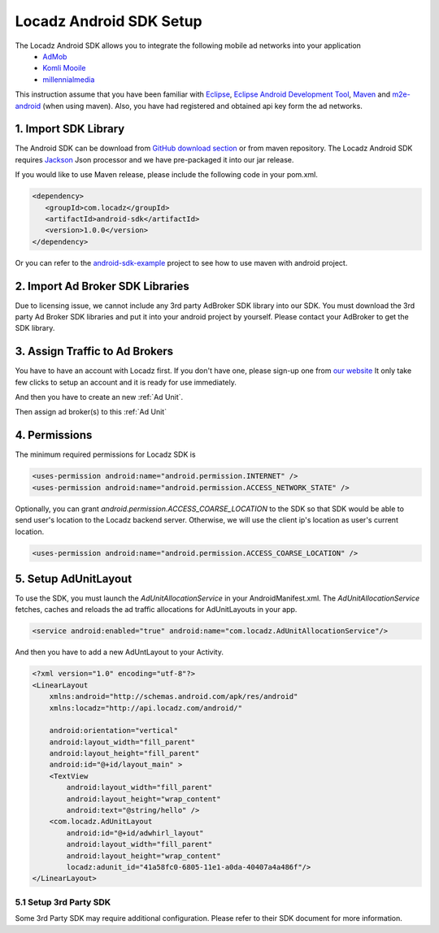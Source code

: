 Locadz Android SDK Setup
========================

The Locadz Android SDK allows you to integrate the following mobile ad networks into your application
 - AdMob_
 - `Komli Mooile`_
 - millennialmedia_

.. _Komli Mooile: http://www.komlimobile.com/
.. _millennialmedia : http://mmedia.com/platform-sdk/android

This instruction assume that you have been familiar with Eclipse_, `Eclipse Android Development Tool`_, Maven_
and m2e-android_ (when using maven). Also,
you have had registered and obtained api key form the ad networks.

.. _Eclipse: http://www.eclipse.org/
.. _Eclipse Android Development Tool: http://developer.android.com/sdk/eclipse-adt.html
.. _AdMob: http://www.admob.com/
.. _Maven: http://maven.apahe.org/
.. _m2e-android: http://rgladwell.github.com/m2e-android/

1. Import SDK Library
---------------------

The Android SDK can be download from `GitHub download section`_ or from maven repository. The Locadz Android SDK
requires Jackson_ Json processor and we have pre-packaged it into our jar release.

If you would like to use Maven release, please include the following code in your pom.xml.

.. code-block:: xml

  <dependency>
     <groupId>com.locadz</groupId>
     <artifactId>android-sdk</artifactId>
     <version>1.0.0</version>
  </dependency>

Or you can refer to the android-sdk-example_ project to see how to use maven with android project.

.. _GitHub download section: https://github.com/locadz/android-sdk/downloads
.. _Jackson: http://jackson.codehaus.org/
.. _android-sdk-example: https://github.com/locadz/android-sdk-example

2. Import Ad Broker SDK Libraries
----------------------------------

Due to licensing issue, we cannot include any 3rd party AdBroker SDK library into our SDK.  You must download the 3rd
party Ad Broker SDK libraries and put it into your android project by yourself. Please contact your AdBroker to get
the SDK library.

3. Assign Traffic to Ad Brokers
--------------------------------

You have to have an account with Locadz first. If you don't have one, please sign-up one from `our website`_ It
only take few clicks to setup an account and it is ready for use immediately.


And then you have to create an new :ref:`Ad Unit`.

.. image:: add_adunit.png




Then assign ad broker(s) to this :ref:`Ad Unit`


.. image:: set_allocation.png

.. _our website: http://www.locadz.com

4. Permissions
--------------

The minimum required permissions for Locadz SDK is

.. code-block:: xml

    <uses-permission android:name="android.permission.INTERNET" />
    <uses-permission android:name="android.permission.ACCESS_NETWORK_STATE" />

Optionally, you can grant `android.permission.ACCESS_COARSE_LOCATION` to the SDK so that SDK would
be able to send user's location to the Locadz backend server. Otherwise, we will use the client ip's
location as user's current location.

.. code-block:: xml

    <uses-permission android:name="android.permission.ACCESS_COARSE_LOCATION" />

5. Setup AdUnitLayout
---------------------

To use the SDK, you must launch the `AdUnitAllocationService` in your AndroidManifest.xml.
The `AdUnitAllocationService` fetches, caches and reloads the ad traffic allocations for
AdUnitLayouts in your app.


.. code-block:: xml

    <service android:enabled="true" android:name="com.locadz.AdUnitAllocationService"/>


And then you have to add a new AdUntLayout to your Activity.

.. code-block:: xml

    <?xml version="1.0" encoding="utf-8"?>
    <LinearLayout
        xmlns:android="http://schemas.android.com/apk/res/android"
        xmlns:locadz="http://api.locadz.com/android/"

        android:orientation="vertical"
        android:layout_width="fill_parent"
        android:layout_height="fill_parent"
        android:id="@+id/layout_main" >
        <TextView
            android:layout_width="fill_parent"
            android:layout_height="wrap_content"
            android:text="@string/hello" />
        <com.locadz.AdUnitLayout
            android:id="@+id/adwhirl_layout"
            android:layout_width="fill_parent"
            android:layout_height="wrap_content"
            locadz:adunit_id="41a58fc0-6805-11e1-a0da-40407a4a486f"/>
    </LinearLayout>


5.1 Setup 3rd Party SDK
^^^^^^^^^^^^^^^^^^^^^^^

Some 3rd Party SDK may require additional configuration. Please refer to their SDK document for more
information.

